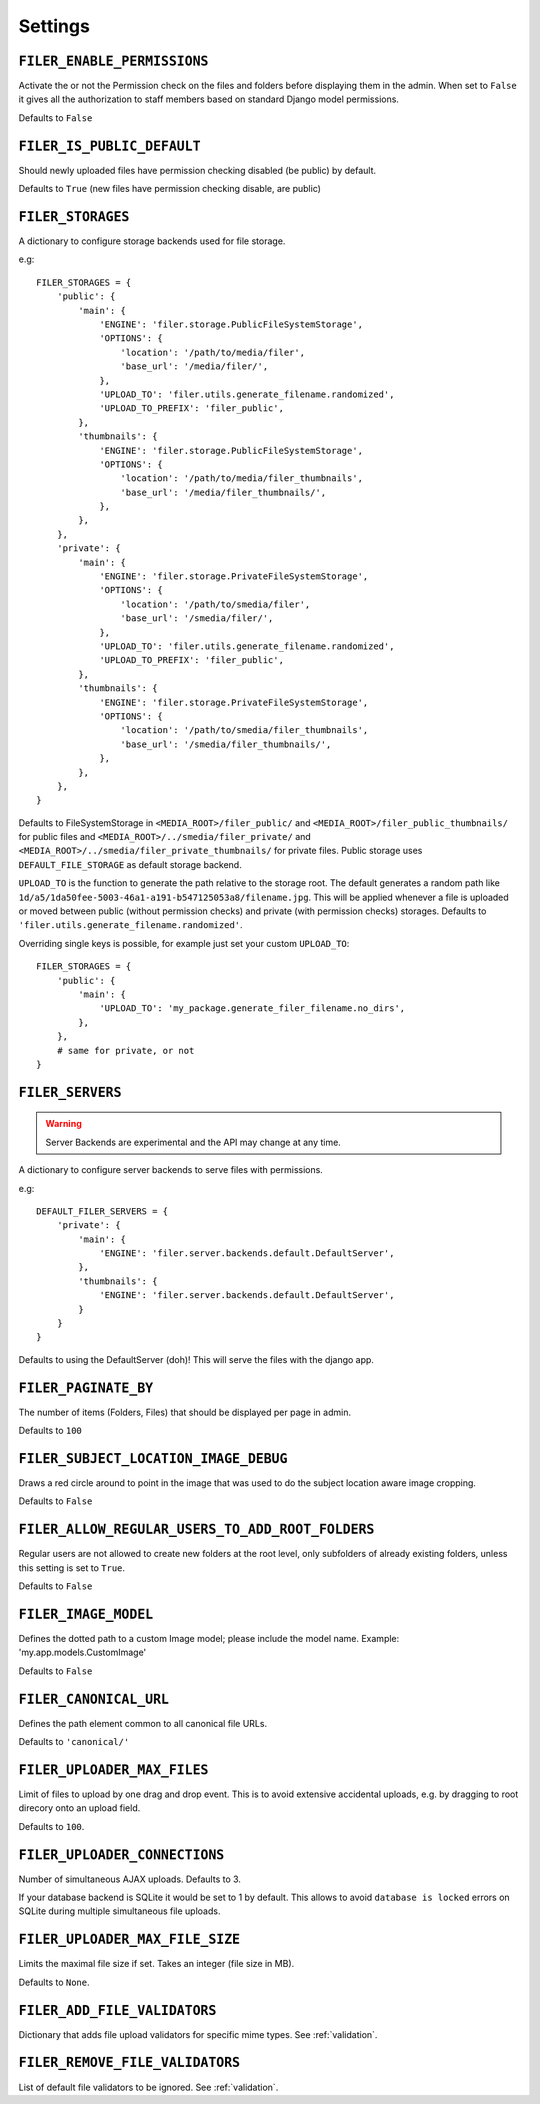 .. _settings:

Settings
========

``FILER_ENABLE_PERMISSIONS``
----------------------------

Activate the or not the Permission check on the files and folders before
displaying them in the admin. When set to ``False`` it gives all the authorization
to staff members based on standard Django model permissions.

Defaults to ``False``

``FILER_IS_PUBLIC_DEFAULT``
---------------------------

Should newly uploaded files have permission checking disabled (be public) by default.

Defaults to ``True`` (new files have permission checking disable, are public)

.. _FILER_STORAGES:

``FILER_STORAGES``
------------------

A dictionary to configure storage backends used for file storage.

e.g::

    FILER_STORAGES = {
        'public': {
            'main': {
                'ENGINE': 'filer.storage.PublicFileSystemStorage',
                'OPTIONS': {
                    'location': '/path/to/media/filer',
                    'base_url': '/media/filer/',
                },
                'UPLOAD_TO': 'filer.utils.generate_filename.randomized',
                'UPLOAD_TO_PREFIX': 'filer_public',
            },
            'thumbnails': {
                'ENGINE': 'filer.storage.PublicFileSystemStorage',
                'OPTIONS': {
                    'location': '/path/to/media/filer_thumbnails',
                    'base_url': '/media/filer_thumbnails/',
                },
            },
        },
        'private': {
            'main': {
                'ENGINE': 'filer.storage.PrivateFileSystemStorage',
                'OPTIONS': {
                    'location': '/path/to/smedia/filer',
                    'base_url': '/smedia/filer/',
                },
                'UPLOAD_TO': 'filer.utils.generate_filename.randomized',
                'UPLOAD_TO_PREFIX': 'filer_public',
            },
            'thumbnails': {
                'ENGINE': 'filer.storage.PrivateFileSystemStorage',
                'OPTIONS': {
                    'location': '/path/to/smedia/filer_thumbnails',
                    'base_url': '/smedia/filer_thumbnails/',
                },
            },
        },
    }

Defaults to FileSystemStorage in ``<MEDIA_ROOT>/filer_public/`` and ``<MEDIA_ROOT>/filer_public_thumbnails/`` for public files and
``<MEDIA_ROOT>/../smedia/filer_private/`` and ``<MEDIA_ROOT>/../smedia/filer_private_thumbnails/`` for private files.
Public storage uses ``DEFAULT_FILE_STORAGE`` as default storage backend.

``UPLOAD_TO`` is the function to generate the path relative to the storage root. The
default generates a random path like ``1d/a5/1da50fee-5003-46a1-a191-b547125053a8/filename.jpg``. This
will be applied whenever a file is uploaded or moved between public (without permission checks) and
private (with permission checks) storages. Defaults to ``'filer.utils.generate_filename.randomized'``.

Overriding single keys is possible, for example just set your custom ``UPLOAD_TO``::

    FILER_STORAGES = {
        'public': {
            'main': {
                'UPLOAD_TO': 'my_package.generate_filer_filename.no_dirs',
            },
        },
        # same for private, or not
    }


``FILER_SERVERS``
-----------------

.. warning:: Server Backends are experimental and the API may change at any time.

A dictionary to configure server backends to serve files with permissions.

e.g::

    DEFAULT_FILER_SERVERS = {
        'private': {
            'main': {
                'ENGINE': 'filer.server.backends.default.DefaultServer',
            },
            'thumbnails': {
                'ENGINE': 'filer.server.backends.default.DefaultServer',
            }
        }
    }

Defaults to using the DefaultServer (doh)! This will serve the files with the django app.


``FILER_PAGINATE_BY``
---------------------

The number of items (Folders, Files) that should be displayed per page in
admin.

Defaults to ``100``

``FILER_SUBJECT_LOCATION_IMAGE_DEBUG``
--------------------------------------

Draws a red circle around to point in the image that was used to do the
subject location aware image cropping.

Defaults to ``False``

``FILER_ALLOW_REGULAR_USERS_TO_ADD_ROOT_FOLDERS``
-------------------------------------------------

Regular users are not allowed to create new folders at the root level, only
subfolders of already existing folders, unless this setting is set to ``True``.

Defaults to ``False``


``FILER_IMAGE_MODEL``
---------------------

Defines the dotted path to a custom Image model; please include the model name.
Example: 'my.app.models.CustomImage'

Defaults to ``False``


``FILER_CANONICAL_URL``
-----------------------

Defines the path element common to all canonical file URLs.

Defaults to ``'canonical/'``


``FILER_UPLOADER_MAX_FILES``
----------------------------

Limit of files to upload by one drag and drop event. This is to avoid
extensive accidental uploads, e.g. by dragging to root direcory onto an
upload field.

Defaults to ``100``.

``FILER_UPLOADER_CONNECTIONS``
------------------------------

Number of simultaneous AJAX uploads. Defaults to 3.

If your database backend is SQLite it would be set to 1 by default. This allows
to avoid ``database is locked`` errors on SQLite during multiple simultaneous
file uploads.

``FILER_UPLOADER_MAX_FILE_SIZE``
--------------------------------

Limits the maximal file size if set. Takes an integer (file size in MB).

Defaults to ``None``.


``FILER_ADD_FILE_VALIDATORS``
-----------------------------

Dictionary that adds file upload validators for specific mime types.
See :ref:`validation`.

``FILER_REMOVE_FILE_VALIDATORS``
--------------------------------

List of default file validators to be ignored.
See :ref:`validation`.
